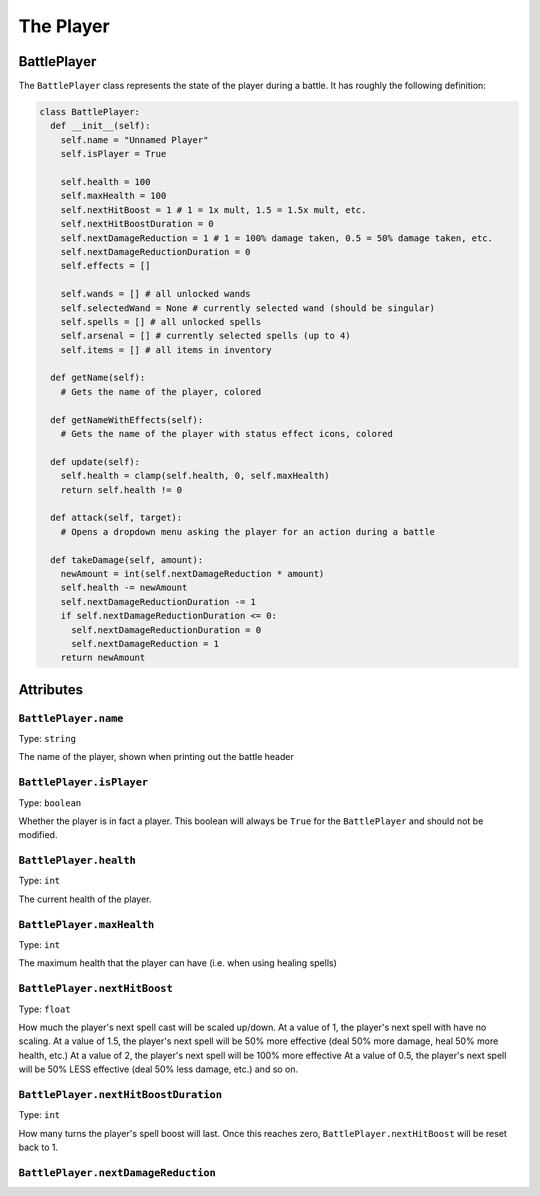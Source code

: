 The Player
==========

BattlePlayer
------------

The ``BattlePlayer`` class represents the state of the player during a battle.
It has roughly the following definition:

.. code-block:: py

  class BattlePlayer:
    def __init__(self):
      self.name = "Unnamed Player" 
      self.isPlayer = True

      self.health = 100
      self.maxHealth = 100
      self.nextHitBoost = 1 # 1 = 1x mult, 1.5 = 1.5x mult, etc.
      self.nextHitBoostDuration = 0
      self.nextDamageReduction = 1 # 1 = 100% damage taken, 0.5 = 50% damage taken, etc.
      self.nextDamageReductionDuration = 0
      self.effects = []

      self.wands = [] # all unlocked wands
      self.selectedWand = None # currently selected wand (should be singular)
      self.spells = [] # all unlocked spells
      self.arsenal = [] # currently selected spells (up to 4)
      self.items = [] # all items in inventory

    def getName(self):
      # Gets the name of the player, colored

    def getNameWithEffects(self):
      # Gets the name of the player with status effect icons, colored

    def update(self):
      self.health = clamp(self.health, 0, self.maxHealth)
      return self.health != 0

    def attack(self, target):
      # Opens a dropdown menu asking the player for an action during a battle
      
    def takeDamage(self, amount):
      newAmount = int(self.nextDamageReduction * amount)
      self.health -= newAmount
      self.nextDamageReductionDuration -= 1
      if self.nextDamageReductionDuration <= 0:
        self.nextDamageReductionDuration = 0
        self.nextDamageReduction = 1
      return newAmount


Attributes
----------

``BattlePlayer.name``
~~~~~~~~~~~~~~~~~~~~~
Type: ``string``

The name of the player, shown when printing out the battle header

``BattlePlayer.isPlayer``
~~~~~~~~~~~~~~~~~~~~~~~~~
Type: ``boolean``

Whether the player is in fact a player.
This boolean will always be ``True`` for the ``BattlePlayer`` and should not be modified.

``BattlePlayer.health``
~~~~~~~~~~~~~~~~~~~~~~~
Type: ``int``

The current health of the player.

``BattlePlayer.maxHealth``
~~~~~~~~~~~~~~~~~~~~~~~~~~
Type: ``int``

The maximum health that the player can have (i.e. when using healing spells)

``BattlePlayer.nextHitBoost``
~~~~~~~~~~~~~~~~~~~~~~~~~~~~~
Type: ``float``

How much the player's next spell cast will be scaled up/down.
At a value of 1, the player's next spell with have no scaling.
At a value of 1.5, the player's next spell will be 50% more effective (deal 50% more damage, heal 50% more health, etc.)
At a value of 2, the player's next spell will be 100% more effective
At a value of 0.5, the player's next spell will be 50% LESS effective (deal 50% less damage, etc.)
and so on.

``BattlePlayer.nextHitBoostDuration``
~~~~~~~~~~~~~~~~~~~~~~~~~~~~~~~~~~~~~
Type: ``int``

How many turns the player's spell boost will last.
Once this reaches zero, ``BattlePlayer.nextHitBoost`` will be reset back to 1.

``BattlePlayer.nextDamageReduction``
~~~~~~~~~~~~~~~~~~~~~~~~~~~~~~~~~~~~
